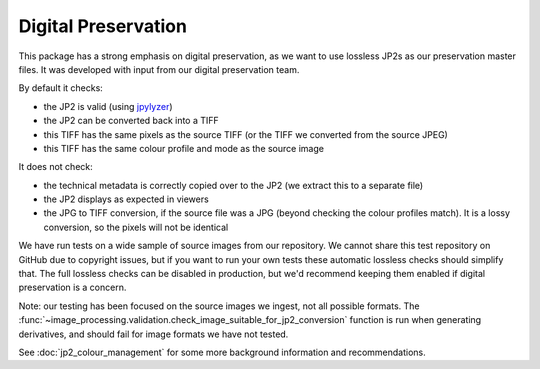 Digital Preservation
--------------------

This package has a strong emphasis on digital preservation, as we want to use lossless JP2s as our preservation master files. It was developed with input from our digital preservation team.

By default it checks:

- the JP2 is valid (using `jpylyzer`_)
- the JP2 can be converted back into a TIFF
- this TIFF has the same pixels as the source TIFF (or the TIFF we converted from the source JPEG)
- this TIFF has the same colour profile and mode as the source image

.. _Jpylyzer: http://jpylyzer.openpreservation.org/

It does not check:

- the technical metadata is correctly copied over to the JP2 (we extract this to a separate file)
- the JP2 displays as expected in viewers
- the JPG to TIFF conversion, if the source file was a JPG (beyond checking the colour profiles match). It is a lossy conversion, so the pixels will not be identical

We have run tests on a wide sample of source images from our repository. We cannot share this test repository on GitHub due to copyright issues, but if you want to run your own tests these automatic lossless checks should simplify that. The full lossless checks can be disabled in production, but we'd recommend keeping them enabled if digital preservation is a concern.

Note: our testing has been focused on the source images we ingest, not all possible formats. The :func:`~image_processing.validation.check_image_suitable_for_jp2_conversion` function is run when generating derivatives, and should fail for image formats we have not tested.

See :doc:`jp2_colour_management` for some more background information and recommendations.
